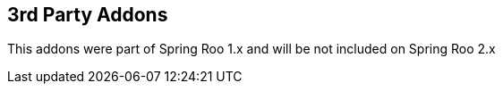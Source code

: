 == 3rd Party Addons

This addons were part of Spring Roo 1.x and will be not included on Spring Roo 2.x